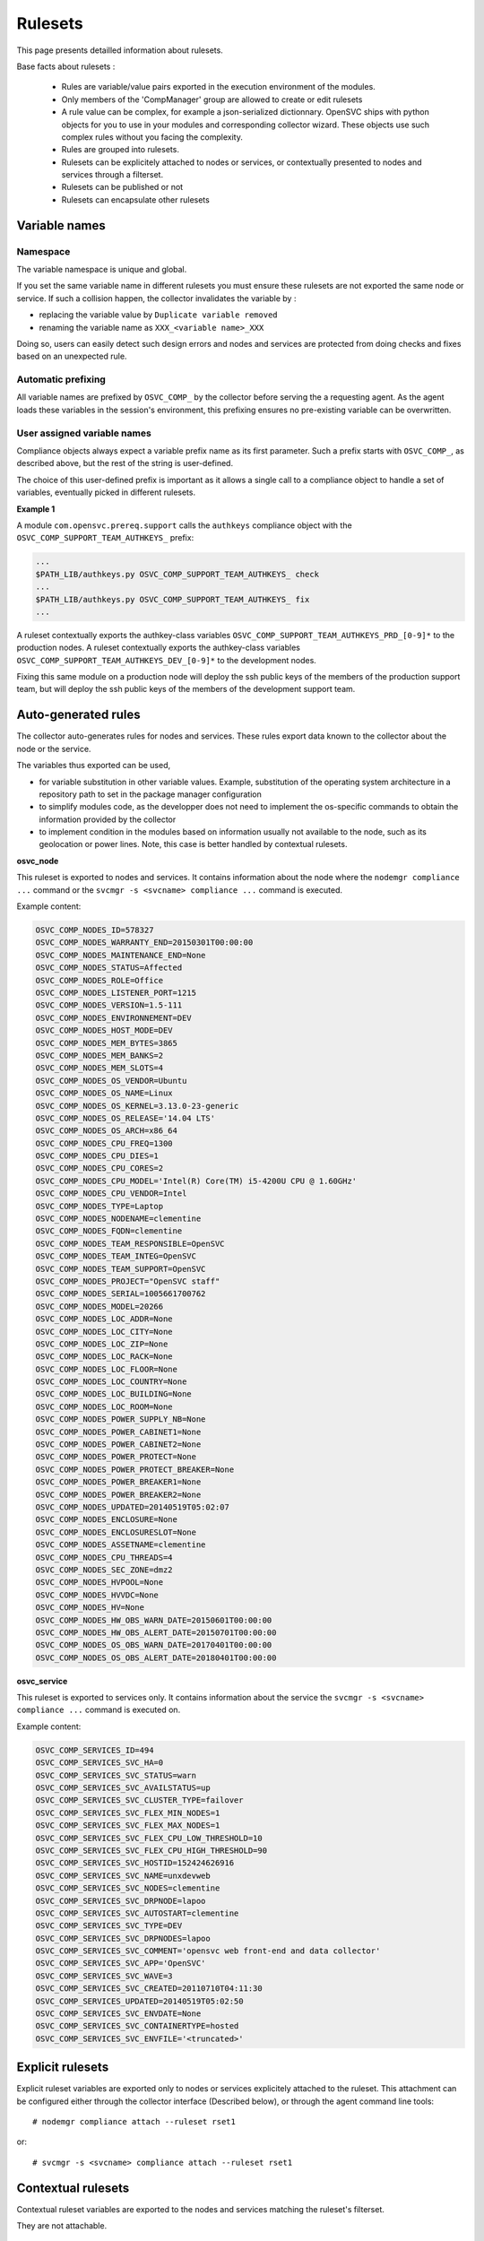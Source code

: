 Rulesets
========

This page presents detailled information about rulesets.

Base facts about rulesets :

    * Rules are variable/value pairs exported in the execution environment of the modules.
    * Only members of the 'CompManager' group are allowed to create or edit rulesets
    * A rule value can be complex, for example a json-serialized dictionnary. OpenSVC ships with python objects for you to use in your modules and corresponding collector wizard. These objects use such complex rules without you facing the complexity.
    * Rules are grouped into rulesets.
    * Rulesets can be explicitely attached to nodes or services, or contextually presented to nodes and services through a filterset.
    * Rulesets can be published or not
    * Rulesets can encapsulate other rulesets

Variable names
++++++++++++++

Namespace
^^^^^^^^^

The variable namespace is unique and global.

If you set the same variable name in different rulesets you must ensure these rulesets are not exported the same node or service. If such a collision happen, the collector invalidates the variable by :

* replacing the variable value by ``Duplicate variable removed``
* renaming the variable name as ``XXX_<variable name>_XXX``

Doing so, users can easily detect such design errors and nodes and services are protected from doing checks and fixes based on an unexpected rule.

Automatic prefixing
^^^^^^^^^^^^^^^^^^^

All variable names are prefixed by ``OSVC_COMP_`` by the collector before serving the a requesting agent.
As the agent loads these variables in the session's environment, this prefixing ensures no pre-existing variable can be overwritten.

User assigned variable names
^^^^^^^^^^^^^^^^^^^^^^^^^^^^

Compliance objects always expect a variable prefix name as its first parameter. Such a prefix starts with ``OSVC_COMP_``, as described above, but the rest of the string is user-defined.

The choice of this user-defined prefix is important as it allows a single call to a compliance object to handle a set of variables, eventually picked in different rulesets.

**Example 1**

A module ``com.opensvc.prereq.support`` calls the ``authkeys`` compliance object with the ``OSVC_COMP_SUPPORT_TEAM_AUTHKEYS_`` prefix:

.. code-block:: sh

        ...
	$PATH_LIB/authkeys.py OSVC_COMP_SUPPORT_TEAM_AUTHKEYS_ check
        ...
	$PATH_LIB/authkeys.py OSVC_COMP_SUPPORT_TEAM_AUTHKEYS_ fix
        ...

A ruleset contextually exports the authkey-class variables ``OSVC_COMP_SUPPORT_TEAM_AUTHKEYS_PRD_[0-9]*`` to the production nodes.
A ruleset contextually exports the authkey-class variables ``OSVC_COMP_SUPPORT_TEAM_AUTHKEYS_DEV_[0-9]*`` to the development nodes.

Fixing this same module on a production node will deploy the ssh public keys of the members of the production support team, but will deploy the ssh public keys of the members of the development support team.

Auto-generated rules
++++++++++++++++++++

The collector auto-generates rules for nodes and services. These rules export data known to the collector about the node or the service.

The variables thus exported can be used,

* for variable substitution in other variable values.
  Example, substitution of the operating system architecture in a repository path to set in the package manager configuration
* to simplify modules code, as the developper does not need to implement the os-specific commands to obtain the information provided by the collector
* to implement condition in the modules based on information usually not available to the node, such as its geolocation or power lines.
  Note, this case is better handled by contextual rulesets.

**osvc_node**

This ruleset is exported to nodes and services.
It contains information about the node where the ``nodemgr compliance ...`` command or the ``svcmgr -s <svcname> compliance ...`` command is executed.

Example content:

.. code-block:: sh

  OSVC_COMP_NODES_ID=578327
  OSVC_COMP_NODES_WARRANTY_END=20150301T00:00:00
  OSVC_COMP_NODES_MAINTENANCE_END=None
  OSVC_COMP_NODES_STATUS=Affected
  OSVC_COMP_NODES_ROLE=Office
  OSVC_COMP_NODES_LISTENER_PORT=1215
  OSVC_COMP_NODES_VERSION=1.5-111
  OSVC_COMP_NODES_ENVIRONNEMENT=DEV
  OSVC_COMP_NODES_HOST_MODE=DEV
  OSVC_COMP_NODES_MEM_BYTES=3865
  OSVC_COMP_NODES_MEM_BANKS=2
  OSVC_COMP_NODES_MEM_SLOTS=4
  OSVC_COMP_NODES_OS_VENDOR=Ubuntu
  OSVC_COMP_NODES_OS_NAME=Linux
  OSVC_COMP_NODES_OS_KERNEL=3.13.0-23-generic
  OSVC_COMP_NODES_OS_RELEASE='14.04 LTS'
  OSVC_COMP_NODES_OS_ARCH=x86_64
  OSVC_COMP_NODES_CPU_FREQ=1300
  OSVC_COMP_NODES_CPU_DIES=1
  OSVC_COMP_NODES_CPU_CORES=2
  OSVC_COMP_NODES_CPU_MODEL='Intel(R) Core(TM) i5-4200U CPU @ 1.60GHz'
  OSVC_COMP_NODES_CPU_VENDOR=Intel
  OSVC_COMP_NODES_TYPE=Laptop
  OSVC_COMP_NODES_NODENAME=clementine
  OSVC_COMP_NODES_FQDN=clementine
  OSVC_COMP_NODES_TEAM_RESPONSIBLE=OpenSVC
  OSVC_COMP_NODES_TEAM_INTEG=OpenSVC
  OSVC_COMP_NODES_TEAM_SUPPORT=OpenSVC
  OSVC_COMP_NODES_PROJECT="OpenSVC staff"
  OSVC_COMP_NODES_SERIAL=1005661700762
  OSVC_COMP_NODES_MODEL=20266
  OSVC_COMP_NODES_LOC_ADDR=None
  OSVC_COMP_NODES_LOC_CITY=None
  OSVC_COMP_NODES_LOC_ZIP=None
  OSVC_COMP_NODES_LOC_RACK=None
  OSVC_COMP_NODES_LOC_FLOOR=None
  OSVC_COMP_NODES_LOC_COUNTRY=None
  OSVC_COMP_NODES_LOC_BUILDING=None
  OSVC_COMP_NODES_LOC_ROOM=None
  OSVC_COMP_NODES_POWER_SUPPLY_NB=None
  OSVC_COMP_NODES_POWER_CABINET1=None
  OSVC_COMP_NODES_POWER_CABINET2=None
  OSVC_COMP_NODES_POWER_PROTECT=None
  OSVC_COMP_NODES_POWER_PROTECT_BREAKER=None
  OSVC_COMP_NODES_POWER_BREAKER1=None
  OSVC_COMP_NODES_POWER_BREAKER2=None
  OSVC_COMP_NODES_UPDATED=20140519T05:02:07
  OSVC_COMP_NODES_ENCLOSURE=None
  OSVC_COMP_NODES_ENCLOSURESLOT=None
  OSVC_COMP_NODES_ASSETNAME=clementine
  OSVC_COMP_NODES_CPU_THREADS=4
  OSVC_COMP_NODES_SEC_ZONE=dmz2
  OSVC_COMP_NODES_HVPOOL=None
  OSVC_COMP_NODES_HVVDC=None
  OSVC_COMP_NODES_HV=None
  OSVC_COMP_NODES_HW_OBS_WARN_DATE=20150601T00:00:00
  OSVC_COMP_NODES_HW_OBS_ALERT_DATE=20150701T00:00:00
  OSVC_COMP_NODES_OS_OBS_WARN_DATE=20170401T00:00:00
  OSVC_COMP_NODES_OS_OBS_ALERT_DATE=20180401T00:00:00

**osvc_service**

This ruleset is exported to services only.
It contains information about the service the ``svcmgr -s <svcname> compliance ...`` command is executed on.

Example content:

.. code-block:: sh

  OSVC_COMP_SERVICES_ID=494
  OSVC_COMP_SERVICES_SVC_HA=0
  OSVC_COMP_SERVICES_SVC_STATUS=warn
  OSVC_COMP_SERVICES_SVC_AVAILSTATUS=up
  OSVC_COMP_SERVICES_SVC_CLUSTER_TYPE=failover
  OSVC_COMP_SERVICES_SVC_FLEX_MIN_NODES=1
  OSVC_COMP_SERVICES_SVC_FLEX_MAX_NODES=1
  OSVC_COMP_SERVICES_SVC_FLEX_CPU_LOW_THRESHOLD=10
  OSVC_COMP_SERVICES_SVC_FLEX_CPU_HIGH_THRESHOLD=90
  OSVC_COMP_SERVICES_SVC_HOSTID=152424626916
  OSVC_COMP_SERVICES_SVC_NAME=unxdevweb
  OSVC_COMP_SERVICES_SVC_NODES=clementine
  OSVC_COMP_SERVICES_SVC_DRPNODE=lapoo
  OSVC_COMP_SERVICES_SVC_AUTOSTART=clementine
  OSVC_COMP_SERVICES_SVC_TYPE=DEV
  OSVC_COMP_SERVICES_SVC_DRPNODES=lapoo
  OSVC_COMP_SERVICES_SVC_COMMENT='opensvc web front-end and data collector'
  OSVC_COMP_SERVICES_SVC_APP='OpenSVC'
  OSVC_COMP_SERVICES_SVC_WAVE=3
  OSVC_COMP_SERVICES_SVC_CREATED=20110710T04:11:30
  OSVC_COMP_SERVICES_UPDATED=20140519T05:02:50
  OSVC_COMP_SERVICES_SVC_ENVDATE=None
  OSVC_COMP_SERVICES_SVC_CONTAINERTYPE=hosted
  OSVC_COMP_SERVICES_SVC_ENVFILE='<truncated>'

Explicit rulesets
+++++++++++++++++

Explicit ruleset variables are exported only to nodes or services explicitely attached to the ruleset. This attachment can be configured either through the collector interface (Described below), or through the agent command line tools::

        # nodemgr compliance attach --ruleset rset1

or::

        # svcmgr -s <svcname> compliance attach --ruleset rset1

Contextual rulesets
+++++++++++++++++++

Contextual ruleset variables are exported to the nodes and services matching the ruleset's filterset.

They are not attachable.

Ruleset publication
+++++++++++++++++++

Rulesets can be flagged as published or not published.

* An explicit non-published ruleset is not visible nor attachachable
* A contextual non-published ruleset is not visible from the nodes and services matching or not matching its filterset
* A contextual or explicit non-published ruleset is considered published as a descendant of a top-level publish ruleset

Set the publication flag to ``False`` when

* you want the ruleset variables to be published based on conditions enforced by a parent ruleset
* you want to inhibit a top-level ruleset (backup cloned rulesets or misbehaving rulesets)

Ruleset encapsulation
+++++++++++++++++++++

Ruleset encapsulation is achieved by attaching a ruleset (the child) to another ruleset (the parent).

**Facts**

* Encapsulation can be arbitrarily deep.
* A contextual or explicit ruleset can be encapsulated in a contextual or explicit ruleset
* An encapsulated ruleset is always considered published, even if the publication flag is set to ``False``
* The encapsulated ruleset ownership is only considered when deciding if a collector user can edit the ruleset. The ruleset ownership validation against services and nodes is handled at top-level ruleset only

**Visibility**

Encapsulated rulesets visibility is evaluated by walking the encapsulation tree top-down.

* If a ruleset is not visible, all its child rulesets are not visible
* If a ruleset is visible, all its child explicit rulesets are visible
* If a ruleset is visible, its child contextual rulesets are visible if their filterset matches the node or service properties

**Usage**

Encapsulation is a useful to

* Customize rules of a ruleset based on contextual information. For example, a ruleset describing a monitoring agent configuration might want to point a different tarball based on which operating system and which version is executing the compliance module. For another example, a ruleset publishing the nameservers to use might want to publish different nameserver lists for different datacenters.
* Keep the top level of the ruleset tree clean and lean
* Minimize the number of filtersets necessary to cover all needs. As filters are cumulative in a nested contextual ruleset relationship, encapsulation aleviate the need to define as filtersets most filterset combinations. For example, ``x86 servers => linux servers``, ``x86 servers => solaris servers``, ``x86 servers => freebsd servers``, ``x86_86 servers => linux servers``, ``x86_86 servers => solaris servers``, ``x86_86 servers => freebsd servers`` would require 5 filtersets, where a flat ruleset design would require 6. The factorization factor increases dramatically with ruleset complexity.

